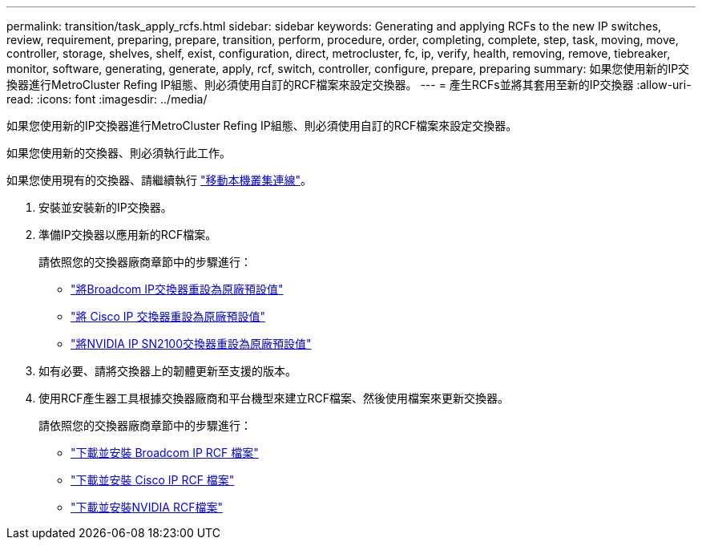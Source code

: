 ---
permalink: transition/task_apply_rcfs.html 
sidebar: sidebar 
keywords: Generating and applying RCFs to the new IP switches, review, requirement, preparing, prepare, transition, perform, procedure, order, completing, complete, step, task, moving, move, controller, storage, shelves, shelf, exist, configuration, direct, metrocluster, fc, ip, verify, health, removing, remove, tiebreaker, monitor, software, generating, generate, apply, rcf, switch, controller, configure, prepare, preparing 
summary: 如果您使用新的IP交換器進行MetroCluster Refing IP組態、則必須使用自訂的RCF檔案來設定交換器。 
---
= 產生RCFs並將其套用至新的IP交換器
:allow-uri-read: 
:icons: font
:imagesdir: ../media/


[role="lead"]
如果您使用新的IP交換器進行MetroCluster Refing IP組態、則必須使用自訂的RCF檔案來設定交換器。

如果您使用新的交換器、則必須執行此工作。

如果您使用現有的交換器、請繼續執行 link:task_move_cluster_connections.html["移動本機叢集連線"]。

. 安裝並安裝新的IP交換器。
. 準備IP交換器以應用新的RCF檔案。
+
請依照您的交換器廠商章節中的步驟進行：

+
** link:../install-ip/task_switch_config_broadcom.html#resetting-the-broadcom-ip-switch-to-factory-defaults["將Broadcom IP交換器重設為原廠預設值"]
** link:../install-ip/task_switch_config_cisco.html#resetting-the-cisco-ip-switch-to-factory-defaults["將 Cisco IP 交換器重設為原廠預設值"]
** link:../install-ip/task_switch_config_nvidia.html#reset-the-nvidia-ip-sn2100-switch-to-factory-defaults["將NVIDIA IP SN2100交換器重設為原廠預設值"]


. 如有必要、請將交換器上的韌體更新至支援的版本。
. 使用RCF產生器工具根據交換器廠商和平台機型來建立RCF檔案、然後使用檔案來更新交換器。
+
請依照您的交換器廠商章節中的步驟進行：

+
** link:../install-ip/task_switch_config_broadcom.html["下載並安裝 Broadcom IP RCF 檔案"]
** link:../install-ip/task_switch_config_cisco.html["下載並安裝 Cisco IP RCF 檔案"]
** link:../install-ip/task_switch_config_nvidia.html#download-and-install-the-cumulus-software["下載並安裝NVIDIA RCF檔案"]




